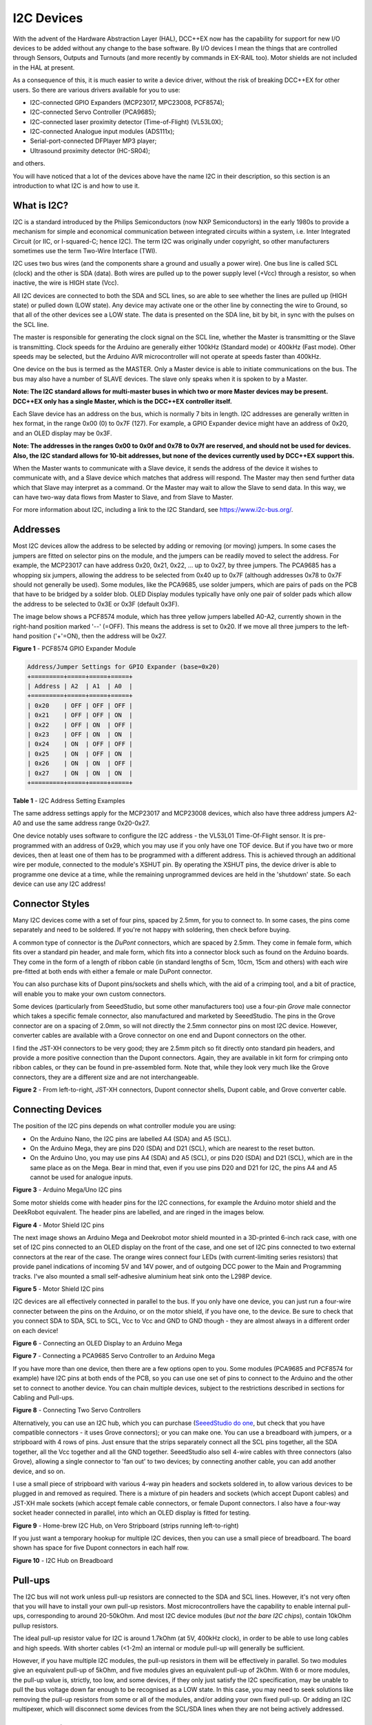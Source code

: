 ***********
I2C Devices
***********

With the advent of the Hardware Abstraction Layer (HAL), DCC++EX now has the capability for
support for new I/O devices to be added without any change to the base software.  By I/O
devices I mean the things that are controlled through Sensors, Outputs and Turnouts (and 
more recently by commands in EX-RAIL too).  Motor shields are not included in the HAL at present.

As a consequence of this, it is much easier to write a device driver, without the risk of
breaking DCC++EX for other users.  So there are various drivers available for you to use:

* I2C-connected GPIO Expanders (MCP23017, MPC23008, PCF8574);
* I2C-connected Servo Controller (PCA9685);
* I2C-connected laser proximity detector (Time-of-Flight) (VL53L0X);
* I2C-connected Analogue input modules (ADS111x);
* Serial-port-connected DFPlayer MP3 player;
* Ultrasound proximity detector (HC-SR04);

and others.

You will have noticed that a lot of the devices above have the name I2C in their description,
so this section is an introduction to what I2C is and how to use it.


What is I2C?
=============

I2C is a standard introduced by the Philips Semiconductors (now NXP Semiconductors) in the
early 1980s to provide a mechanism for
simple and economical communication between integrated circuits within a system, i.e. 
Inter Integrated Circuit (or IIC, or I-squared-C; hence I2C).  The term I2C was originally
under copyright, so other manufacturers sometimes use the term Two-Wire Interface (TWI).

I2C uses two bus wires (and the components share a ground and usually a power wire).  One bus line is 
called SCL (clock) and the other is SDA (data).  Both wires are pulled up to the power supply level (+Vcc)
through a resistor, so when inactive, the wire is HIGH state (Vcc).  

All I2C devices are connected to both the SDA and SCL lines, so are able to see whether the lines are pulled 
up (HIGH state) or pulled down (LOW state).  Any device may activate one or the other line by connecting the wire to Ground, 
so that all of the other devices see a LOW state.  The data is presented on the SDA line, bit by bit, in sync with 
the pulses on the SCL line.  

The master is responsible for generating the clock signal on the SCL line, whether the Master is transmitting or the 
Slave is transmitting.  Clock speeds for the Arduino are generally either 100kHz (Standard mode) or 400kHz (Fast mode).
Other speeds may be selected, but the Arduino AVR microcontroller will not operate at speeds faster than 400kHz.

One device on the bus is termed as the MASTER.  Only a Master device is
able to initiate communications on the bus.  The bus may also have a number of SLAVE devices.  The slave
only speaks when it is spoken to by a Master.  

**Note: The I2C standard allows for multi-master buses in which two or more Master devices
may be present.  DCC++EX only has a single Master, which is the DCC++EX controller itself.**

Each Slave device has an address on the bus, which is normally 7 bits in length.  I2C addresses are generally
written in hex format, in the range 0x00 (0) to 0x7F (127).  For example, a GPIO Expander device might have 
an address of 0x20, and an OLED display may be 0x3F.

**Note: The addresses in the ranges 0x00 to 0x0f and 0x78 to 0x7f are reserved, and should not be used
for devices.  Also, the I2C standard allows for 10-bit addresses, but none of the devices currently 
used by DCC++EX support this.**

When the Master wants to communicate with a Slave device, it sends the address of the device it wishes
to communicate with, and a Slave device which matches that address will respond.  The Master may
then send further data which that Slave may interpret as a command.  Or the Master may wait to allow the Slave to 
send data.  In this way, we can have two-way data flows from Master to Slave, and from Slave to Master.

For more information about I2C, including a link to the I2C Standard, see `<https://www.i2c-bus.org/>`_.

Addresses
===========

Most I2C devices allow the address to be selected by adding or removing (or moving) jumpers.
In some cases the jumpers are fitted on selector pins on the module, and the jumpers can be readily moved
to select the address.  For example, the MCP23017 can have address 0x20, 0x21, 0x22, ... up to 0x27, by three jumpers.
The PCA9685 has a whopping six jumpers, allowing the address to be selected from 0x40 up to 0x7F (although addresses 0x78 to 0x7F
should not generally be used).
Some modules, like the PCA9685, use solder jumpers, which are pairs of pads on the PCB that have to be bridged by a solder blob.
OLED Display modules typically have only one pair of solder pads which allow the address
to be selected to 0x3E or 0x3F (default 0x3F).

The image below shows a PCF8574 module, which has three yellow jumpers labelled A0-A2, 
currently shown in the right-hand position marked '--' (=OFF).  This means the address is set
to 0x20.  If we move all three jumpers to the left-hand position ('+'=ON), then the address
will be 0x27.

.. image:: ../../_static/images/i2c/pcf8574.jpg
   :alt: PCF8574 GPIO Expander Module
   :scale: 30%

**Figure 1** - PCF8574 GPIO Expander Module

.. code-block:: none

  Address/Jumper Settings for GPIO Expander (base=0x20)
  +=========+=====+=====+=====+
  | Address | A2  | A1  | A0  |
  +=========+=====+=====+=====+
  | 0x20    | OFF | OFF | OFF |
  | 0x21    | OFF | OFF | ON  |
  | 0x22    | OFF | ON  | OFF |
  | 0x23    | OFF | ON  | ON  |
  | 0x24    | ON  | OFF | OFF |
  | 0x25    | ON  | OFF | ON  |
  | 0x26    | ON  | ON  | OFF |
  | 0x27    | ON  | ON  | ON  |
  +=========+=====+=====+=====+

**Table 1** - I2C Address Setting Examples

The same address settings apply for the MCP23017 and MCP23008 devices, which also have three address jumpers A2-A0 and use the 
same address range 0x20-0x27.

One device notably uses software to configure the I2C address - the VL53L01 Time-Of-Flight sensor.  It is pre-programmed
with an address of 0x29, which you may use if you only have one TOF device.  But if you have two or more devices, then at least one
of them has to be programmed with a different address.  This is achieved through an additional wire per module, connected to the
module's XSHUT pin. By operating the XSHUT pins, the device driver is able to programme one device at a time, while the remaining 
unprogrammed devices are held in the 'shutdown' state.  So each device can use any I2C address!

Connector Styles
================

Many I2C devices come with a set of four pins, spaced by 2.5mm, for you to connect to.  In some
cases, the pins come separately and need to be soldered.  If you're not happy with soldering,
then check before buying.  

A common type of connector is the *DuPont* connectors, which are spaced by 2.5mm.  They come in female form, which fits over a standard pin header,
and male form, which fits into a connector block such as found on the Arduino boards.  They come in the form of a length of ribbon cable (in standard lengths of 5cm, 10cm, 15cm and others)  
with each wire pre-fitted at both ends with either a female or male DuPont connector.  

You can also purchase kits of Dupont pins/sockets and shells which,
with the aid of a crimping tool, and a bit of practice, will enable you to make your own custom connectors.

Some devices (particularly from SeeedStudio, but some other manufacturers too) use
a four-pin *Grove* male connector which takes a specific female connector, also manufactured and marketed by SeeedStudio.  The pins in the
Grove connector are on a spacing of 2.0mm, so will not directly the 2.5mm connector pins on most I2C device.  However, converter cables are available
with a Grove connector on one end and Dupont connectors on the other.

I find the JST-XH connectors to be very good; they are 2.5mm pitch so fit directly
onto standard pin headers, and provide a more positive connection than the Dupont 
connectors.  Again, they are available in kit form for crimping onto ribbon cables,
or they can be found in pre-assembled form.  Note that, while they look very much like the Grove connectors,
they are a different size and are not interchangeable.

.. image:: ../../_static/images/i2c/connectors.jpg
    :alt: JST-XH, Dupont, and Grove connectors
    :scale: 80%

**Figure 2** - From left-to-right, JST-XH connectors, Dupont connector shells, Dupont cable, and Grove converter cable.


Connecting Devices
===================

The position of the I2C pins depends on what controller module you are using:

* On the Arduino Nano, the I2C pins are labelled A4 (SDA) and A5 (SCL).

* On the Arduino Mega, they are pins D20 (SDA) and D21 (SCL), which are nearest to the reset button.

* On the Arduino Uno, you may use pins A4 (SDA) and A5 (SCL), or pins D20 (SDA) and D21 (SCL), which are in the same place as on the Mega.
  Bear in mind that, even if you use pins D20 and D21 for I2C, the pins A4 and A5 cannot be used for analogue inputs.

.. image:: ../../_static/images/i2c/mega_i2cpins.png
   :alt: Arduino Mega/Uno I2C pins
   :scale: 80%

**Figure 3** - Arduino Mega/Uno I2C pins

Some motor shields come with header pins for the I2C connections, for example the Arduino motor shield and 
the DeekRobot equivalent.  The header pins are labelled, and are ringed in the images below.

.. image:: ../../_static/images/i2c/deek_robot.jpg
   :alt: Motor shield I2C pins
   :scale: 40%

**Figure 4** - Motor Shield I2C pins

The next image shows an Arduino Mega and Deekrobot motor shield mounted in a 3D-printed 6-inch rack case, with
one set of I2C pins connected to an OLED display on the front of the case, and one set of I2C pins connected to two external connectors at the
rear of the case.  The orange wires connect four LEDs (with current-limiting series resistors) that provide panel indications of incoming
5V and 14V power, and of outgoing DCC power to the Main and Programming tracks.  I've also mounted a small self-adhesive aluminium 
heat sink onto the L298P device.

.. image:: ../../_static/images/i2c/deekrobot_motor_shield.jpg
   :alt: Motor shield I2C pins
   :scale: 40%

**Figure 5** - Motor Shield I2C pins

I2C devices are all effectively connected in parallel to the bus.  If you only 
have one device, you can just run a four-wire connecter between the pins on the Arduino, or on
the motor shield, if you have one, to the device.  Be sure to check that you connect SDA to SDA, 
SCL to SCL, Vcc to Vcc and GND to GND though - they are almost always in a different order on each
device!  

.. image:: ../../_static/images/i2c/ArduinoMegaOLED.png
   :alt: Arduino Mega with OLED Display
   :scale: 30%

**Figure 6** - Connecting an OLED Display to an Arduino Mega


.. image:: ../../_static/images/i2c/ArduinoMegaServo.png
   :alt: Arduino Mega with one servo controllers
   :scale: 30%

**Figure 7** - Connecting a PCA9685 Servo Controller to an Arduino Mega

If you have more than one device, then there are a few options open to you.  Some modules 
(PCA9685 and PCF8574 for example) have I2C pins at both ends of the PCB, so you can use one 
set of pins to connect to the Arduino and the other set to connect to another device.  You 
can chain multiple devices, subject to the restrictions described in sections for Cabling and Pull-ups.

.. image:: ../../_static/images/i2c/ArduinoMega2xServo.png
   :alt: Arduino Mega with two servo controllers
   :scale: 30%

**Figure 8** - Connecting Two Servo Controllers

Alternatively, you can use an I2C hub, which you can purchase 
(`SeeedStudio do one <https://www.seeedstudio.com/Grove-I2C-Hub.html>`_, but check
that you have compatible connectors - it uses Grove connectors); or you can make one.  You can use a breadboard
with jumpers, or a stripboard with 4 rows of pins.  Just ensure that the strips separately connect
all the SCL pins together, all the SDA together, all the Vcc together and all the GND together.  SeeedStudio also 
sell 4-wire cables with three connectors (also Grove), allowing a single connector to 'fan out' to two devices; by connecting another
cable, you can add another device, and so on.

I use a small piece of stripboard with various 4-way pin headers and sockets soldered in, to allow various devices
to be plugged in and removed as required.  There is a mixture of pin headers and sockets (which accept Dupont cables) 
and JST-XH male sockets (which accept female cable connectors, or female Dupont connectors.
I also have a four-way socket header connected in parallel, into which
an OLED display is fitted for testing.

.. image:: ../../_static/images/i2c/i2chub.jpg
   :alt: Home-brew I2C Passive Hub
   :scale: 60%

**Figure 9** - Home-brew I2C Hub, on Vero Stripboard (strips running left-to-right)

If you just want a temporary hookup for multiple I2C devices, then you can use a small piece of breadboard.
The board shown has space for five Dupont connectors in each half row.

.. image:: ../../_static/images/i2c/breadboard-hub.jpg
   :alt: Bread-board based I2C Passive Hub
   :scale: 80%

**Figure 10** - I2C Hub on Breadboard

Pull-ups
===========

The I2C bus will not work unless pull-up resistors are connected to the SDA and SCL lines.  However, 
it's not very often that you will have to install your own pull-up resistors.  Most microcontrollers
have the capability to enable internal pull-ups, corresponding to around 20-50kOhm.  
And most I2C device modules (*but not the bare I2C chips*), contain 10kOhm pullup resistors.

The ideal pull-up resistor value for I2C is around 1.7kOhm (at 5V, 400kHz clock), in order to be able 
to use long cables and high speeds.  With shorter cables (<1-2m) an internal or module pull-up will 
generally be sufficient.  

However, if you have multiple I2C modules, the pull-up resistors in them will be effectively in parallel.  
So two modules give an equivalent pull-up of 5kOhm, and five modules gives an equivalent pull-up of 2kOhm. With 6 or more modules,
the pull-up value is, strictly, too low, and some devices, if they only just satisfy the I2C specification,
may be unable to pull the bus voltage down far enough to be recognised as a LOW state.
In this case, you may need to seek solutions like removing the pull-up resistors from some or all of the modules, 
and/or adding your own fixed pull-up.  Or adding an I2C multipexer, which will disconnect some devices from the SCL/SDA lines when they
are not being actively addressed.

Removal of Pull-ups
===================

If you want to remove the pull-ups from your modules and add your own (single) pull-up resistor to the I2C bus, then the first 
thing to do is identify which components on the module PCB are the pull-up resistors.  Many modules have full documentation available
(including circuit diagram and PCB layout), which will help to identify the pull-ups.  Check the web sites for the suppliers.

As examples of where to find the pull-up resistors, take a look at the figures below:

.. image:: ../../_static/images/i2c/pca9685_pullups.jpg
    :alt: PCA9685 pullup resistors
    :scale: 30%
  
**Figure 11** - Location of Pull-up Resistors for PCA9685 Module (ringed in red)

.. image:: ../../_static/images/i2c/pcf8574_pullups.jpg
    :alt: PCF8574 pullup resistors
    :scale: 50%
  
**Figure 12** - Location of Pull-up Resistors for PCF8574 Module (ringed in red)

Check the PCB tracks from the SDA and SCL pin connectors; one side of each resistors will be connected to one of these,
and the other side of both will be connected to the Vcc supply.

**IMPORTANT:  When you desolder the resistors, ensure that you don't leave any residual 
solder forming a connection between the two pads.**


Cabling Limits
===============

The I2C bus spec allows bus operation at various speeds - on the Arduino, speeds of 100kHz and 400kHz are
generally used.  Some devices are not specified to operate at the higher speed (e.g. PCF8574) although 
my testing hasn't shown any problems.

The number of devices and the amount of cable on an I2C bus is limited, in the I2C specification, only by the
total capacitance, which at 400kHz should be no more than 400pF.  At this capacitance and the optimal 
pull-up value, the time taken for the bus wire to be pulled up from LOW to HIGH state is significant, compared to the pulse length.
With a higher pull-up value (e.g. 10kOhm), the maximum permitted capacitance will be lower.
If you need to run with higher capacitance (e.g. for longer cables), then it is possible to reduce the I2C
clock speed.  On DCC++EX, operation will continue even with I2C speeds of 32kHz or lower, although the
scan interval for digital inputs, and the refresh time for I2C displays, may be noticably slower at speeds
lower than 32kHz.

Changing the Clock speed
========================

In DCC++EX the I2C clock speed is normally the highest speed supported by all configured devices.
It may however be overridden within the mySetup.h or myHal.cpp file, with a command of the form:

.. code-block:: cpp

  I2CManager.forceClock(100000);

(this sets the clock speed to 100kHz.)
